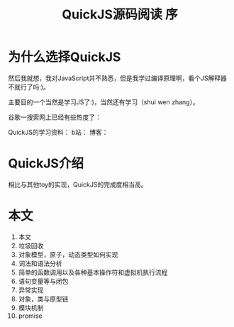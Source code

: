 #+TITLE: QuickJS源码阅读 序

* 为什么选择QuickJS
然后我就想，我对JavaScript并不熟悉，但是我学过编译原理啊，看个JS解释器不就行了吗:)。

主要目的一个当然是学习JS了:)，当然还有学习（shui wen zhang）。

谷歌一搜索网上已经有些热度了：

QuickJS的学习资料：
b站：
博客：

* QuickJS介绍

相比与其他toy的实现，QuickJS的完成度相当高。

* 本文

1. 本文
2. 垃圾回收
3. 对象模型，原子，动态类型如何实现
4. 词法和语法分析
5. 简单的函数调用以及各种基本操作符和虚拟机执行流程
6. 语句变量等与闭包
7. 异常实现
8. 对象，类与原型链
9. 模块机制
10. promise


